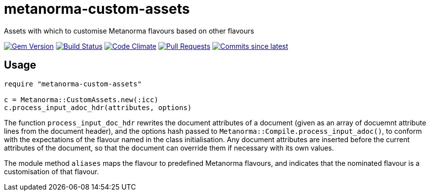 = metanorma-custom-assets
Assets with which to customise Metanorma flavours based on other flavours

image:https://img.shields.io/gem/v/metanorma.svg["Gem Version", link="https://rubygems.org/gems/metanorma-custom-assets"]
image:https://github.com/metanorma/metanorma/workflows/rake/badge.svg["Build Status", link="https://github.com/metanorma/metanorma-custom-assets/actions?workflow=rake"]
image:https://codeclimate.com/github/metanorma/metanorma/badges/gpa.svg["Code Climate", link="https://codeclimate.com/github/metanorma/metanorma-custom-assets"]
image:https://img.shields.io/github/issues-pr-raw/metanorma/metanorma.svg["Pull Requests", link="https://github.com/metanorma/metanorma-custom-assets/pulls"]
image:https://img.shields.io/github/commits-since/metanorma/metanorma/latest.svg["Commits since latest",link="https://github.com/metanorma/metanorma-custom-assets/releases"]

== Usage
[source,console]
----
require "metanorma-custom-assets"

c = Metanorma::CustomAssets.new(:icc)
c.process_input_adoc_hdr(attributes, options)
----

The function `process_input_doc_hdr` rewrites the document attributes of a document (given as an array of docuemnt attribute lines
from the document header), and the options hash passed to `Metanorma::Compile.process_input_adoc()`, to conform with the expectations
of the flavour named in the class initialisation. Any document attributes are inserted before the current attributes of the document,
so that the document can override them if necessary with its own values.

The module method `aliases` maps the flavour to predefined Metanorma flavours, and indicates that the nominated flavour is a customisation
of that flavour.


